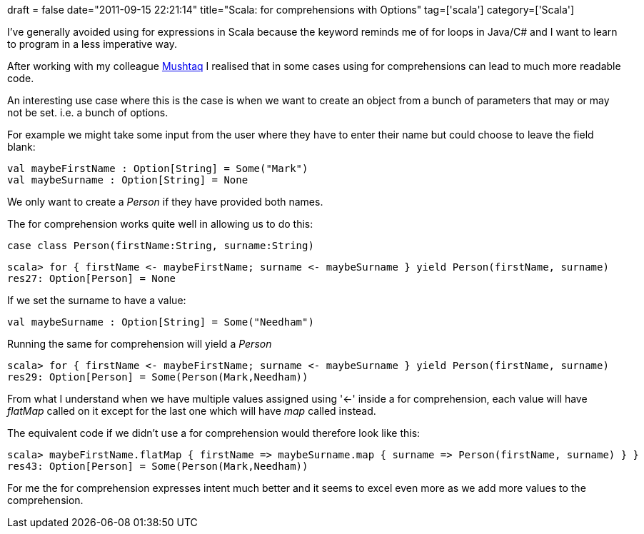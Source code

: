+++
draft = false
date="2011-09-15 22:21:14"
title="Scala: for comprehensions with Options"
tag=['scala']
category=['Scala']
+++

I've generally avoided using for expressions in Scala because the keyword reminds me of for loops in Java/C# and I want to learn to program in a less imperative way.

After working with my colleague http://twitter.com/#!/mushtaqA[Mushtaq] I realised that in some cases using for comprehensions can lead to much more readable code.

An interesting use case where this is the case is when we want to create an object from a bunch of parameters that may or may not be set. i.e. a bunch of options.

For example we might take some input from the user where they have to enter their name but could choose to leave the field blank:

[source,scala]
----

val maybeFirstName : Option[String] = Some("Mark")
val maybeSurname : Option[String] = None
----

We only want to create a +++<cite>+++Person+++</cite>+++ if they have provided both names.

The for comprehension works quite well in allowing us to do this:

[source,scala]
----

case class Person(firstName:String, surname:String)
----

[source,scala]
----

scala> for { firstName <- maybeFirstName; surname <- maybeSurname } yield Person(firstName, surname)
res27: Option[Person] = None
----

If we set the surname to have a value:

[source,scala]
----

val maybeSurname : Option[String] = Some("Needham")
----

Running the same for comprehension will yield a +++<cite>+++Person+++</cite>+++

[source,scala]
----

scala> for { firstName <- maybeFirstName; surname <- maybeSurname } yield Person(firstName, surname)
res29: Option[Person] = Some(Person(Mark,Needham))
----

From what I understand  when we have multiple values assigned using '\<-' inside a for comprehension, each value will have +++<cite>+++flatMap+++</cite>+++ called on it except for the last one which will have +++<cite>+++map+++</cite>+++ called instead.

The equivalent code if we didn't use a for comprehension would therefore look like this:

[source,scala]
----

scala> maybeFirstName.flatMap { firstName => maybeSurname.map { surname => Person(firstName, surname) } }
res43: Option[Person] = Some(Person(Mark,Needham))
----

For me the for comprehension expresses intent much better and it seems to excel even more as we add more values to the comprehension.
